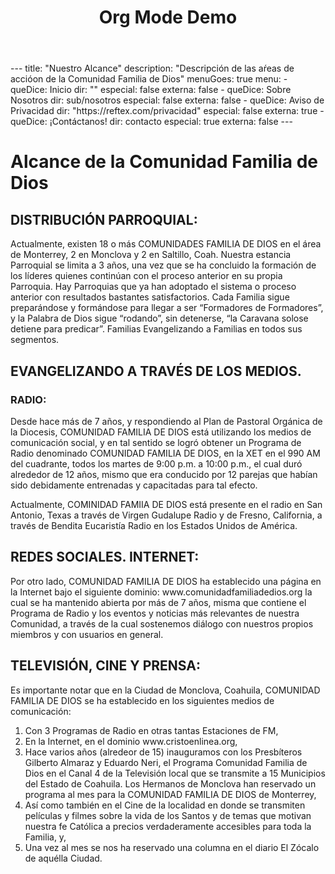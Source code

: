 #+TITLE: Org Mode Demo
#+STARTUP: indent
#+OPTIONS: num:nil
#+BEGIN_EXPORT html
---
title: "Nuestro Alcance"
description: "Descripción de las aŕeas de accióon de la Comunidad Familia de Dios"
menuGoes: true
menu:
  -
    queDice: Inicio
    dir: ""
    especial: false
    externa: false
  -
    queDice: Sobre Nosotros
    dir: sub/nosotros
    especial: false
    externa: false
  -
    queDice: Aviso de Privacidad
    dir: "https://reftex.com/privacidad"
    especial: false
    externa: true
  -
    queDice: ¡Contáctanos!
    dir: contacto
    especial: true
    externa: false
---
#+END_EXPORT
* Alcance de la Comunidad Familia de Dios
** DISTRIBUCIÓN PARROQUIAL:
Actualmente, existen 18 o más COMUNIDADES FAMILIA DE DIOS en el área de Monterrey, 2 en Monclova y 2 en Saltillo, Coah. Nuestra estancia Parroquial se limita a 3 años, una vez que se ha concluido la formación de los líderes quienes continúan con el proceso anterior en su propia Parroquia. Hay Parroquias que ya han adoptado el sistema o proceso anterior con resultados bastantes satisfactorios. Cada Familia sigue preparándose y formándose para llegar a ser “Formadores de Formadores”, y la Palabra de Dios sigue “rodando”, sin detenerse, “la Caravana solose detiene para predicar”. Familias Evangelizando a Familias en todos sus segmentos.

** EVANGELIZANDO A TRAVÉS DE LOS MEDIOS. 
*** RADIO:
Desde hace más de 7 años, y respondiendo al Plan de Pastoral Orgánica de la Diocesis, COMUNIDAD FAMILIA DE DIOS está utilizando los medios de comunicación social, y en tal sentido se logró obtener un Programa de Radio denominado COMUNIDAD FAMILIA DE DIOS, en la XET en el 990 AM del cuadrante, todos los martes de 9:00 p.m. a 10:00 p.m., el cual duró alrededor de 12 años, mismo que era conducido por 12 parejas que habían sido debidamente entrenadas y capacitadas para tal efecto.

Actualmente, COMINIDAD FAMIIA DE DIOS está presente en el radio en San Antonio, Texas a través de Virgen Gudalupe Radio y de Fresno, California, a través de Bendita Eucaristía Radio en los Estados Unidos de América.

** REDES SOCIALES. INTERNET:
Por otro lado, COMUNIDAD FAMILIA DE DIOS ha establecido una página en la Internet bajo el siguiente dominio: www.comunidadfamiliadedios.org la cual se ha mantenido abierta por más de 7 años, misma que contiene el Programa de Radio y los eventos y noticias más relevantes de nuestra Comunidad, a través de la cual sostenemos diálogo con nuestros propios miembros y con usuarios en general.

** TELEVISIÓN, CINE Y PRENSA:
Es importante notar que en la Ciudad de Monclova, Coahuila, COMUNIDAD FAMILIA DE DIOS se ha establecido en los siguientes medios de comunicación:
 1. Con 3 Programas de Radio en otras tantas Estaciones de FM,
 2. En la Internet, en el dominio www.cristoenlinea.org,
 3. Hace varios años (alredeor de 15) inauguramos con los Presbíteros Gilberto Almaraz y Eduardo Neri, el Programa Comunidad Familia de Dios en el Canal 4 de la Televisión local que se transmite a 15 Municipios del Estado de Coahuila. Los Hermanos de Monclova han reservado un programa al mes para la COMUNIDAD FAMILIA DE DIOS de Monterrey,
 4. Así como también en el Cine de la localidad en donde se transmiten películas y filmes sobre la vida de los Santos y de temas que motivan nuestra fe Católica a precios verdaderamente accesibles para toda la Familia, y,
 5. Una vez al mes se nos ha reservado una columna en el diario El Zócalo de aquélla Ciudad.

